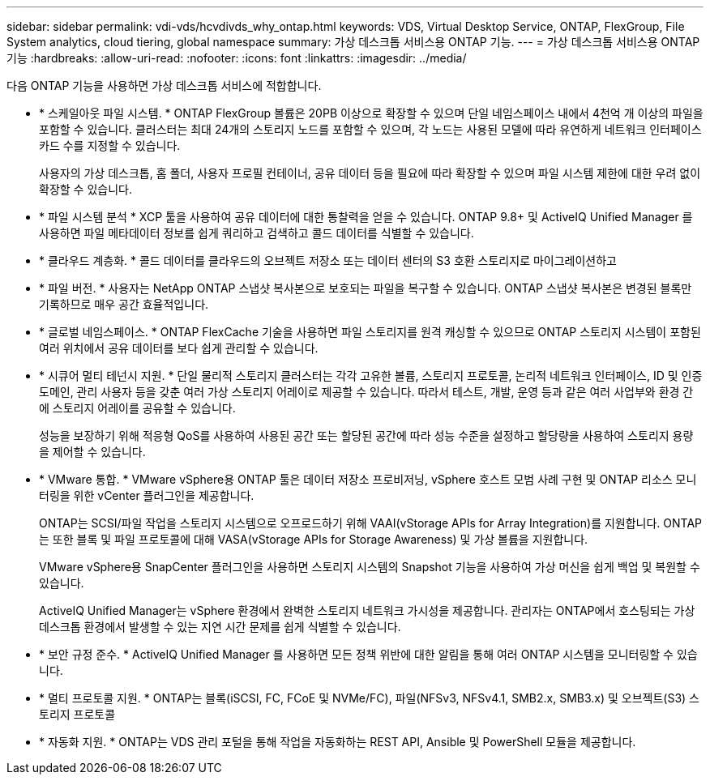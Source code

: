 ---
sidebar: sidebar 
permalink: vdi-vds/hcvdivds_why_ontap.html 
keywords: VDS, Virtual Desktop Service, ONTAP, FlexGroup, File System analytics, cloud tiering, global namespace 
summary: 가상 데스크톱 서비스용 ONTAP 기능. 
---
= 가상 데스크톱 서비스용 ONTAP 기능
:hardbreaks:
:allow-uri-read: 
:nofooter: 
:icons: font
:linkattrs: 
:imagesdir: ../media/


[role="lead"]
다음 ONTAP 기능을 사용하면 가상 데스크톱 서비스에 적합합니다.

* * 스케일아웃 파일 시스템. * ONTAP FlexGroup 볼륨은 20PB 이상으로 확장할 수 있으며 단일 네임스페이스 내에서 4천억 개 이상의 파일을 포함할 수 있습니다. 클러스터는 최대 24개의 스토리지 노드를 포함할 수 있으며, 각 노드는 사용된 모델에 따라 유연하게 네트워크 인터페이스 카드 수를 지정할 수 있습니다.
+
사용자의 가상 데스크톱, 홈 폴더, 사용자 프로필 컨테이너, 공유 데이터 등을 필요에 따라 확장할 수 있으며 파일 시스템 제한에 대한 우려 없이 확장할 수 있습니다.

* * 파일 시스템 분석 * XCP 툴을 사용하여 공유 데이터에 대한 통찰력을 얻을 수 있습니다. ONTAP 9.8+ 및 ActiveIQ Unified Manager 를 사용하면 파일 메타데이터 정보를 쉽게 쿼리하고 검색하고 콜드 데이터를 식별할 수 있습니다.
* * 클라우드 계층화. * 콜드 데이터를 클라우드의 오브젝트 저장소 또는 데이터 센터의 S3 호환 스토리지로 마이그레이션하고
* * 파일 버전. * 사용자는 NetApp ONTAP 스냅샷 복사본으로 보호되는 파일을 복구할 수 있습니다. ONTAP 스냅샷 복사본은 변경된 블록만 기록하므로 매우 공간 효율적입니다.
* * 글로벌 네임스페이스. * ONTAP FlexCache 기술을 사용하면 파일 스토리지를 원격 캐싱할 수 있으므로 ONTAP 스토리지 시스템이 포함된 여러 위치에서 공유 데이터를 보다 쉽게 관리할 수 있습니다.
* * 시큐어 멀티 테넌시 지원. * 단일 물리적 스토리지 클러스터는 각각 고유한 볼륨, 스토리지 프로토콜, 논리적 네트워크 인터페이스, ID 및 인증 도메인, 관리 사용자 등을 갖춘 여러 가상 스토리지 어레이로 제공할 수 있습니다. 따라서 테스트, 개발, 운영 등과 같은 여러 사업부와 환경 간에 스토리지 어레이를 공유할 수 있습니다.
+
성능을 보장하기 위해 적응형 QoS를 사용하여 사용된 공간 또는 할당된 공간에 따라 성능 수준을 설정하고 할당량을 사용하여 스토리지 용량을 제어할 수 있습니다.

* * VMware 통합. * VMware vSphere용 ONTAP 툴은 데이터 저장소 프로비저닝, vSphere 호스트 모범 사례 구현 및 ONTAP 리소스 모니터링을 위한 vCenter 플러그인을 제공합니다.
+
ONTAP는 SCSI/파일 작업을 스토리지 시스템으로 오프로드하기 위해 VAAI(vStorage APIs for Array Integration)를 지원합니다. ONTAP는 또한 블록 및 파일 프로토콜에 대해 VASA(vStorage APIs for Storage Awareness) 및 가상 볼륨을 지원합니다.

+
VMware vSphere용 SnapCenter 플러그인을 사용하면 스토리지 시스템의 Snapshot 기능을 사용하여 가상 머신을 쉽게 백업 및 복원할 수 있습니다.

+
ActiveIQ Unified Manager는 vSphere 환경에서 완벽한 스토리지 네트워크 가시성을 제공합니다. 관리자는 ONTAP에서 호스팅되는 가상 데스크톱 환경에서 발생할 수 있는 지연 시간 문제를 쉽게 식별할 수 있습니다.

* * 보안 규정 준수. * ActiveIQ Unified Manager 를 사용하면 모든 정책 위반에 대한 알림을 통해 여러 ONTAP 시스템을 모니터링할 수 있습니다.
* * 멀티 프로토콜 지원. * ONTAP는 블록(iSCSI, FC, FCoE 및 NVMe/FC), 파일(NFSv3, NFSv4.1, SMB2.x, SMB3.x) 및 오브젝트(S3) 스토리지 프로토콜
* * 자동화 지원. * ONTAP는 VDS 관리 포털을 통해 작업을 자동화하는 REST API, Ansible 및 PowerShell 모듈을 제공합니다.

